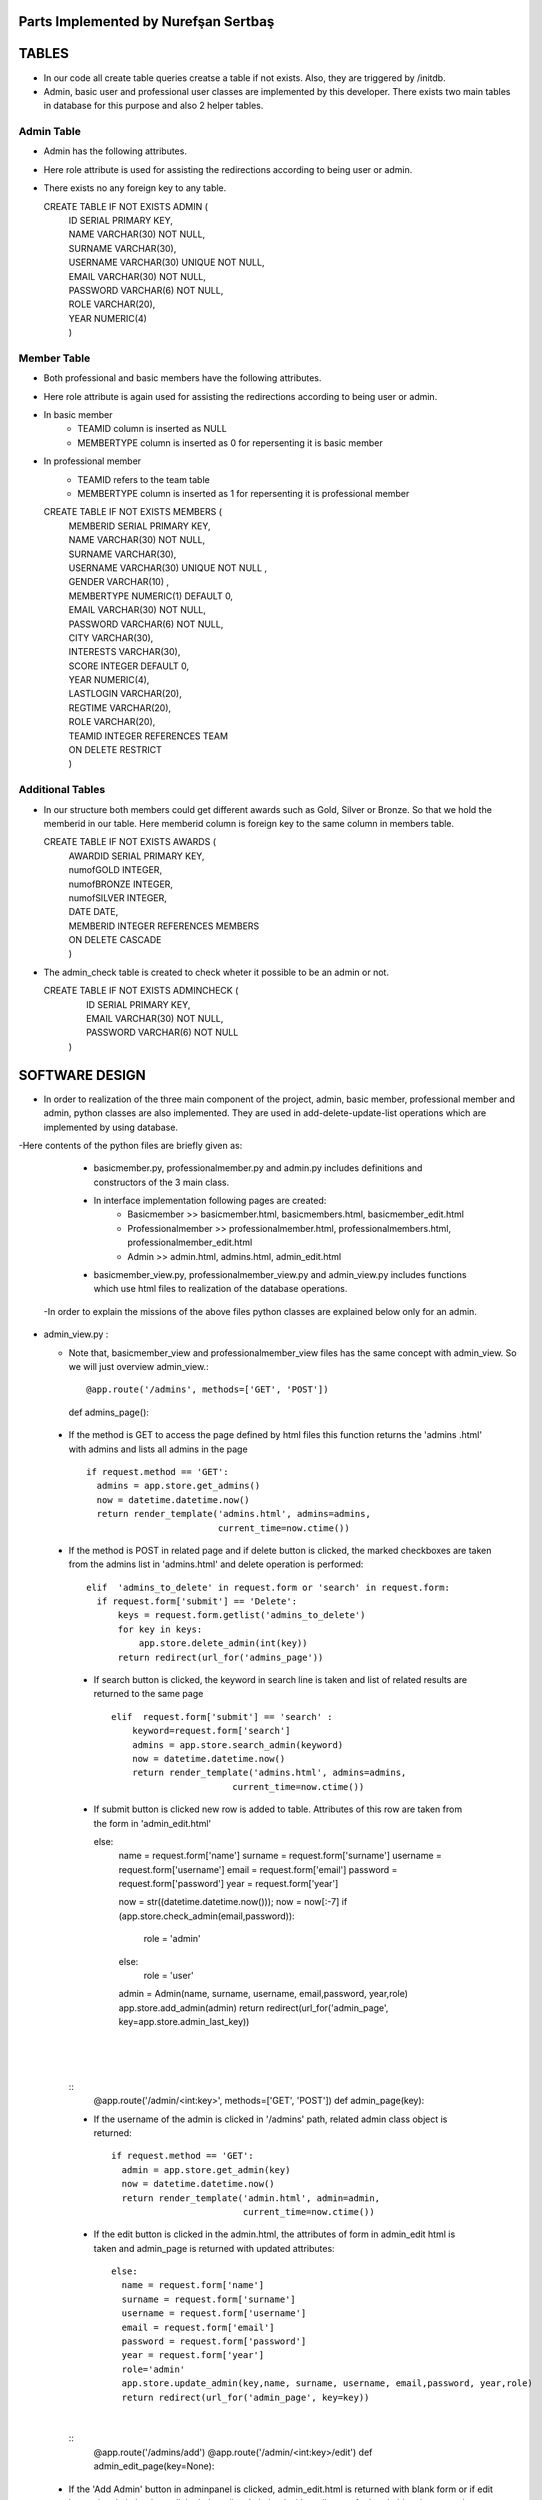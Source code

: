 Parts Implemented by Nurefşan Sertbaş
=====================================

TABLES
======

- In our code all create table queries creatse a table if not exists. Also, they are triggered by /initdb.
- Admin, basic user and professional user classes are implemented by this developer.
  There exists two main tables in database for this purpose and also 2 helper tables.


Admin Table
-----------

- Admin has the following attributes.
- Here role attribute is used for assisting the redirections according to being user or admin.
- There exists no any foreign key to any table.

  CREATE TABLE IF NOT EXISTS ADMIN (
             |   ID SERIAL PRIMARY KEY,
             |   NAME VARCHAR(30) NOT NULL,
             |   SURNAME VARCHAR(30),
             |   USERNAME VARCHAR(30) UNIQUE NOT NULL,
             |   EMAIL VARCHAR(30) NOT NULL,
             |   PASSWORD VARCHAR(6) NOT NULL,
             |   ROLE VARCHAR(20),
             |   YEAR NUMERIC(4)
             |   )


Member Table
------------

- Both professional and basic members have the following attributes.
- Here role attribute is again used for assisting the redirections according to being user or admin.
- In basic member
            - TEAMID column is inserted as NULL
            - MEMBERTYPE column is inserted as 0 for repersenting it is basic member
- In professional member
            - TEAMID refers to the team table
            - MEMBERTYPE column is inserted as 1 for repersenting it is professional member

  CREATE TABLE IF NOT EXISTS MEMBERS (
            |  MEMBERID SERIAL PRIMARY KEY,
            |  NAME VARCHAR(30) NOT NULL,
            |  SURNAME VARCHAR(30),
            |  USERNAME VARCHAR(30) UNIQUE NOT NULL ,
            |  GENDER VARCHAR(10) ,
            |  MEMBERTYPE NUMERIC(1) DEFAULT 0,
            |  EMAIL VARCHAR(30) NOT NULL,
            |  PASSWORD VARCHAR(6) NOT NULL,
            |  CITY VARCHAR(30),
            |  INTERESTS VARCHAR(30),
            |  SCORE INTEGER DEFAULT 0,
            |  YEAR NUMERIC(4),
            |  LASTLOGIN VARCHAR(20),
            |  REGTIME VARCHAR(20),
            |  ROLE VARCHAR(20),
            |  TEAMID INTEGER REFERENCES TEAM
            |  ON DELETE RESTRICT
            |  )


Additional Tables
-----------------
- In our structure both members could get different awards such as Gold, Silver or Bronze. So that we hold the memberid in our table. Here memberid column is foreign key to the same column in members table.

  CREATE TABLE IF NOT EXISTS AWARDS (
            |  AWARDID SERIAL PRIMARY KEY,
            |  numofGOLD INTEGER,
            |  numofBRONZE INTEGER,
            |  numofSILVER INTEGER,
            |  DATE DATE,
            |  MEMBERID INTEGER REFERENCES MEMBERS
            |  ON DELETE CASCADE
            |  )

- The admin_check table is created to check wheter it possible to be an admin or not. 

  CREATE TABLE IF NOT EXISTS ADMINCHECK (
            |  ID SERIAL PRIMARY KEY,
            |  EMAIL VARCHAR(30) NOT NULL,
            |  PASSWORD VARCHAR(6) NOT NULL
            | )
              

SOFTWARE DESIGN
================

- In order to realization of the three main component of the project, admin, basic member, professional member and admin, python classes are also implemented. They are used in add-delete-update-list operations which are implemented by using database.

-Here contents of the python files are briefly given as:

    - basicmember.py, professionalmember.py and admin.py includes definitions and constructors of the 3 main class.

    - In interface implementation following pages are created:
        - Basicmember         >> basicmember.html, basicmembers.html, basicmember_edit.html
        - Professionalmember  >> professionalmember.html, professionalmembers.html, professionalmember_edit.html
        - Admin               >> admin.html, admins.html, admin_edit.html
  
    - basicmember_view.py, professionalmember_view.py and admin_view.py includes functions which use html files to realization of the  database operations.

  -In order to explain the missions of the above files python classes are explained below only for an admin. 
  
  
* admin_view.py :
  
  - Note that, basicmember_view and professionalmember_view files has the same concept with admin_view. So we will just overview admin_view.::
  
    @app.route('/admins', methods=['GET', 'POST'])
    def admins_page(): 
    
 - If the method is GET to access the page defined by html files this function returns the 'admins .html' with admins and lists all admins in the page ::
 
      if request.method == 'GET':
        admins = app.store.get_admins()
        now = datetime.datetime.now()
        return render_template('admins.html', admins=admins,
                               current_time=now.ctime())
                                   
 - If the method is POST in related page and if delete button is clicked, the marked checkboxes are taken from the admins list in 'admins.html' and delete operation is performed::
 
      elif  'admins_to_delete' in request.form or 'search' in request.form:
        if request.form['submit'] == 'Delete':
            keys = request.form.getlist('admins_to_delete')
            for key in keys:
                app.store.delete_admin(int(key))
            return redirect(url_for('admins_page'))
            
  - If search button is clicked, the keyword in search line is taken and list of related results are returned to the same page ::
  
        elif  request.form['submit'] == 'search' :
            keyword=request.form['search']
            admins = app.store.search_admin(keyword)
            now = datetime.datetime.now()
            return render_template('admins.html', admins=admins,
                               current_time=now.ctime())  
            
  - If submit button is clicked new row is added to table. Attributes of this row are taken from the form in 'admin_edit.html' ::
  
    else:
        name = request.form['name']
        surname = request.form['surname']
        username = request.form['username']
        email = request.form['email']
        password = request.form['password']
        year = request.form['year']

        now = str((datetime.datetime.now()));
        now = now[:-7]
        if (app.store.check_admin(email,password)):
            role = 'admin'
        else:
            role = 'user'

        admin = Admin(name, surname, username, email,password, year,role)
        app.store.add_admin(admin)
        return redirect(url_for('admin_page', key=app.store.admin_last_key))
  |
  |
  |
  
 
  
  ::
      @app.route('/admin/<int:key>', methods=['GET', 'POST'])
      def admin_page(key):
   
  - If the username of the admin is clicked in '/admins' path,  related admin class object is returned::
  
      if request.method == 'GET':
        admin = app.store.get_admin(key)
        now = datetime.datetime.now()
        return render_template('admin.html', admin=admin,
                               current_time=now.ctime())
                               
  - If the edit button is clicked in the admin.html, the attributes of form in admin_edit html is taken and admin_page is returned      with updated attributes::
  
      else:
        name = request.form['name']
        surname = request.form['surname']
        username = request.form['username']
        email = request.form['email']
        password = request.form['password']
        year = request.form['year']
        role='admin'
        app.store.update_admin(key,name, surname, username, email,password, year,role)
        return redirect(url_for('admin_page', key=key))
  |
       
            
            
  ::
    @app.route('/admins/add')
    @app.route('/admin/<int:key>/edit')
    def admin_edit_page(key=None):
 
 - If the 'Add Admin' button in adminpanel is clicked, admin_edit.html is returned with blank form or if edit button in                  admin.html are clicked, the edit_admin.html with attributes of related object is returned::
 
    admin = app.store.get_admin(key) if key is not None else None
    now = datetime.datetime.now()
    return render_template('admin_edit.html', admin=admin, current_time=now.ctime())
  
  |
  |
  |


DATABASE OPERATIONS 
========================

Admin Functions
-----------------

* Add Admin:

   It takes the object from admin class by html form.
   Then it executes the below query to add admin to the database:
   "INSERT INTO ADMIN (NAME, SURNAME, USERNAME, EMAIL, PASSWORD, YEAR, ROLE) VALUES (%s, %s, %s, %s, %s, %s,%s) RETURNING ADMIN.ID"
   It adds the record to the table and returns with the id of the current record.

* Delete Admin:

   It takes the key, index, of the related admin by the form.
   Then it executes the below query to delete admin to the database:
   "DELETE FROM ADMIN WHERE (ID = %s)"
   It deletes the record which is selected by its index in html.

* Get Admin:

   It takes the key, index, of the related admin by the form.
   Then it executes the below query to get admin to the database:
   "SELECT NAME, SURNAME, USERNAME, EMAIL, PASSWORD, YEAR FROM ADMIN WHERE (ID = %s)"
   It gets one row from the database whose id is key.

* Get Admins:

   It executes the below query to get admins in each row in table.
   "SELECT * FROM ADMIN ORDER BY ID"
   It gets one row from the database in each iteration. It continues until covering all rows.

* Update Admin:

   It takes the key, index, of the related admin and new object from admin class with updated information.
   Then it executes the below query to update the existing admin in the database:
   "UPDATE ADMIN SET NAME=%s, SURNAME=%s, USERNAME=%s, EMAIL=%s, PASSWORD=%s, YEAR=%s, ROLE=%s  WHERE (ID = %s)"
   It updates the related row in the database whose id is key.

* Search Admin:

   It takes the name or username of the admin to search his/her in database.
   Then it executes the below query to search an admin with name/username from database.
   "SELECT * FROM ADMIN WHERE (NAME ILIKE %s OR USERNAME ILIKE%s ) ORDER BY ID"
   It returns an admin object whose fields are filled with the result of the database query.



Basic Member Functions
------------------------

  Basic member database operations has the same concept with admins' functions which are stated above.
  Note that in each operation it just fills/retrieves the basic member related columns.

Professional Member Functions
-------------------------------

* Add Professional Member:

  One of the main difference between basic and professional member is joining a team.
  In below query random team id is generated:
  "SELECT id FROM team ORDER BY RANDOM()LIMIT 1"
  Then, new row to members table with information in professional member type object and generated team id is
  "INSERT INTO MEMBERS (NAME, SURNAME, USERNAME, GENDER,EMAIL,PASSWORD, CITY, YEAR, INTERESTS,MEMBERTYPE,LASTLOGIN, REGTIME, ROLE ,TEAMID )
  VALUES (%s, %s, %s, %s, %s, %s, %s, %s, %s,%s,%s, %s,%s,%s) RETURNING MEMBERS.MEMBERID"
  It inserts a new row into table for a professional member.


* Delete Professional Member:

  It is similar to other delete operations.


* Get Professional Member:

  First it retrieves the numbers of awards in each group for the user
  then it gets the personal information from the members table
  as a result it combines these into html form to show.
  Following queries should be executed:

  "SELECT sum(numofGOLD),sum(numofBRONZE), sum(numofSILVER) FROM MEMBERS, AWARDS WHERE( (members.memberid=awards.memberid) and members.memberid=%s )"
  "SELECT NAME, SURNAME, USERNAME, GENDER, MEMBERTYPE,EMAIL, PASSWORD, CITY, INTERESTS,SCORE,YEAR, LASTLOGIN, REGTIME, ROLE, TEAMID FROM MEMBERS WHERE (MEMBERID =%s)"

* Get Professional Members:

    It is similar to other gets operations.

* Search Professional Member:

    It is similar to other search operations.

* Update Professional Member:

    It is similar to other update operations.
    Note  that there is no award update because it is only done at the end of team races and en the end of the week by experiences of the users.


ADDITIONAL FUNCTIONS
====================

* Find Member:

  It takes an email and password as a key which are entered at login page by the user.
  Then it executes the below query to check existencty of the user in database:
  SELECT NAME FROM MEMBERS WHERE ((email=%s)and (password=%s)) UNION SELECT NAME FROM ADMIN WHERE ((email=%s)and (password=%s))"
  It gets one row from the database which has matched email and password.
  Note that above query searches on both members and admin tables.
  If there exists any record with related email and password it returns 1 else it returns 0. Returning 0 means record has not found.

* Check Admin:

  It gets an email and password.
  Actually it is not an database operation it just returns whether the record is available for becoming an admin or not.
  If the user may be an admin it will return 1 else it will return 0.

* Get Top 5 Team:

  It select 5 teams from the team table which have the higher scores.
  For this purpose, it executes below query:
  "select * from team order by score desc limit 5"
  It returns with 5 object from the team class.
  Note that it is not guaranteed that all of them is different from none.

* Get Top 5 Member:

  It select 5 members from the members table which have the higher scores.
  For this purpose, it executes below query:
  "select * from members where membertype=1 order by score desc limit 5"
  It returns with 5 object from the member class.
  Note that it is not guaranteed that all of them is different from none.


* Get Num of Basic/Professional Members:

  In database professional and basic members are hold in the same table which is named as 'members'.
  They can be differ by 'membertype' column which is 0 for basic members and 1 for professional members.
  So that,

  for basic members >> "select count(memberid) from members where membertype=0"
  for professional members >> "select count(memberid) from members where membertype=1"

* Get Num of Admins:

  By the help of below query we can obtain the number of admins in the database:
  "select count(id) from admin"

* Get My Experiences:

  It gets the name of the member to list his/her experiences in his/her home page.
  For this purpose it executes the following query:
  "SELECT * FROM EXPERIENCE where (username=%s)"
  Note that it can return with multiple rows or none.

----------------------------------------------------------------------------------------------------

